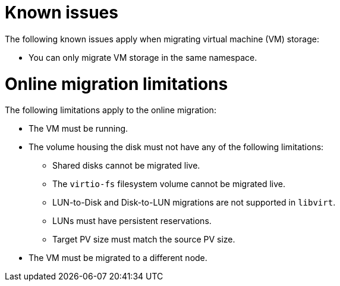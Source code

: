 // Module included in the following assemblies:
// * migration_toolkit_for_containers/mtc-migrating-vms.adoc

:_mod-docs-content-type: REFERENCE
[id="mtc-migrating-vms-known-issues_{context}"]
= Known issues

The following known issues apply when migrating virtual machine (VM) storage: 

* You can only migrate VM storage in the same namespace.

[id="mtc-migrating-vms-limitations_{context}"]
= Online migration limitations

The following limitations apply to the online migration: 

* The VM must be running.
* The volume housing the disk must not have any of the following limitations:
** Shared disks cannot be migrated live.
** The `virtio-fs` filesystem volume cannot be migrated live.
** LUN-to-Disk and Disk-to-LUN migrations are not supported in `libvirt`.
** LUNs must have persistent reservations.
** Target PV size must match the source PV size.
* The VM must be migrated to a different node.
